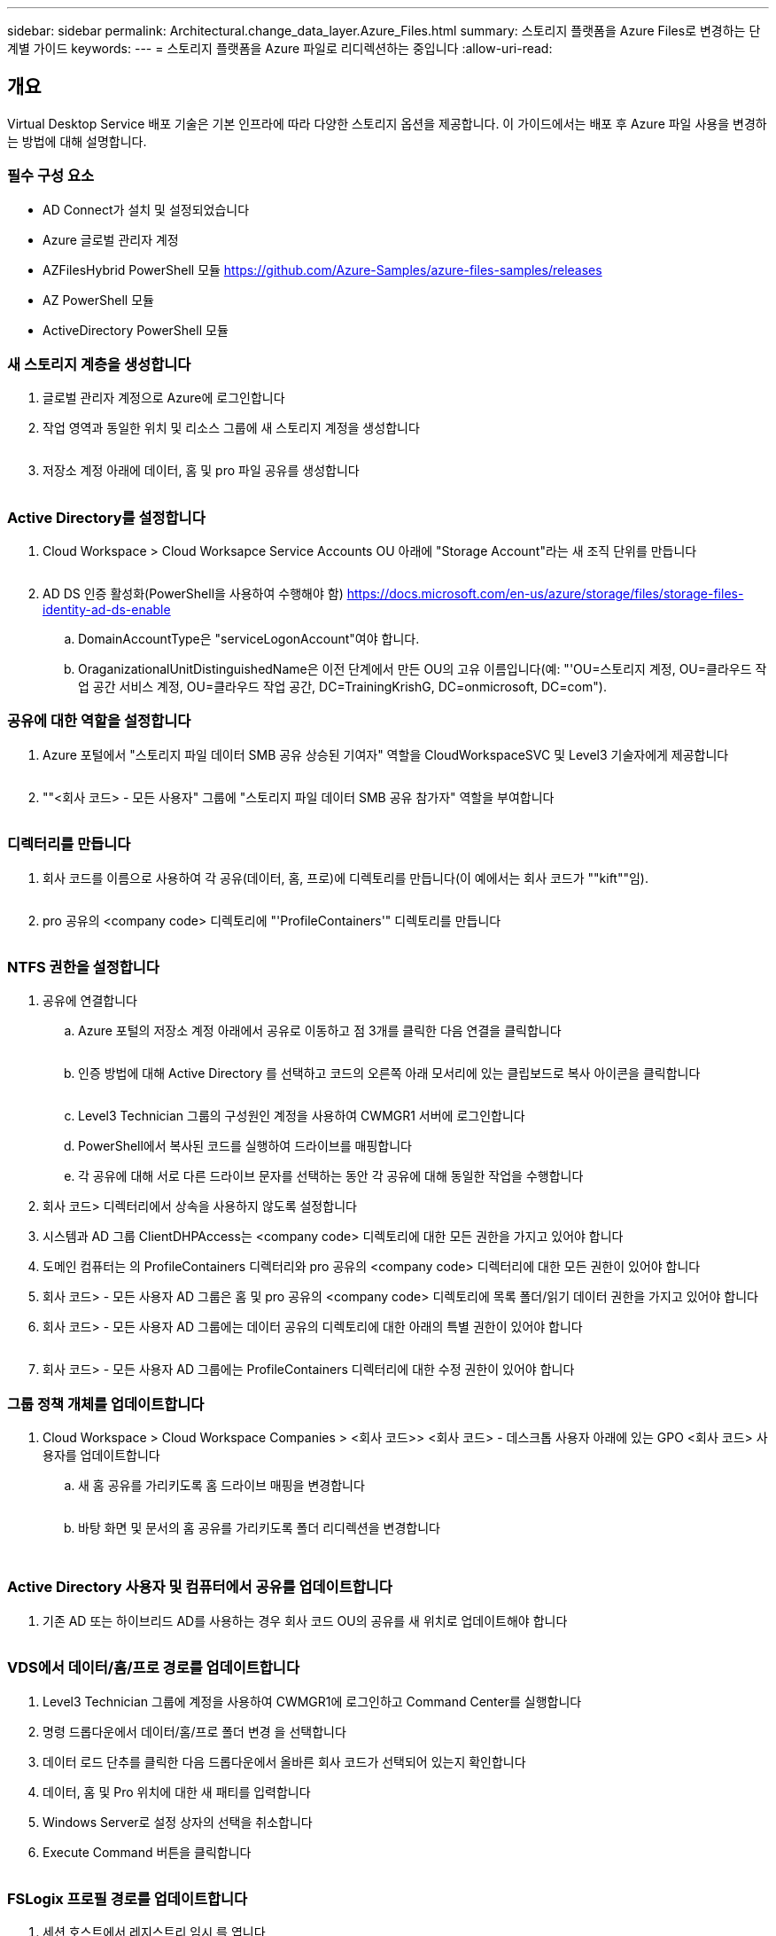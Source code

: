 ---
sidebar: sidebar 
permalink: Architectural.change_data_layer.Azure_Files.html 
summary: 스토리지 플랫폼을 Azure Files로 변경하는 단계별 가이드 
keywords:  
---
= 스토리지 플랫폼을 Azure 파일로 리디렉션하는 중입니다
:allow-uri-read: 




== 개요

Virtual Desktop Service 배포 기술은 기본 인프라에 따라 다양한 스토리지 옵션을 제공합니다. 이 가이드에서는 배포 후 Azure 파일 사용을 변경하는 방법에 대해 설명합니다.



=== 필수 구성 요소

* AD Connect가 설치 및 설정되었습니다
* Azure 글로벌 관리자 계정
* AZFilesHybrid PowerShell 모듈 https://github.com/Azure-Samples/azure-files-samples/releases[]
* AZ PowerShell 모듈
* ActiveDirectory PowerShell 모듈




=== 새 스토리지 계층을 생성합니다

. 글로벌 관리자 계정으로 Azure에 로그인합니다
. 작업 영역과 동일한 위치 및 리소스 그룹에 새 스토리지 계정을 생성합니다
+
image:Architectural.ChangeDataLayer.AzureFiles1.png[""]

. 저장소 계정 아래에 데이터, 홈 및 pro 파일 공유를 생성합니다
+
image:Architectural.ChangeDataLayer.AzureFiles2.png[""]





=== Active Directory를 설정합니다

. Cloud Workspace > Cloud Worksapce Service Accounts OU 아래에 "Storage Account"라는 새 조직 단위를 만듭니다
+
image:Architectural.ChangeDataLayer.AzureFiles3.png[""]

. AD DS 인증 활성화(PowerShell을 사용하여 수행해야 함) https://docs.microsoft.com/en-us/azure/storage/files/storage-files-identity-ad-ds-enable[]
+
.. DomainAccountType은 "serviceLogonAccount"여야 합니다.
.. OraganizationalUnitDistinguishedName은 이전 단계에서 만든 OU의 고유 이름입니다(예: "'OU=스토리지 계정, OU=클라우드 작업 공간 서비스 계정, OU=클라우드 작업 공간, DC=TrainingKrishG, DC=onmicrosoft, DC=com").






=== 공유에 대한 역할을 설정합니다

. Azure 포털에서 "스토리지 파일 데이터 SMB 공유 상승된 기여자" 역할을 CloudWorkspaceSVC 및 Level3 기술자에게 제공합니다
+
image:Architectural.ChangeDataLayer.AzureFiles4.png[""]

. ""<회사 코드> - 모든 사용자" 그룹에 "스토리지 파일 데이터 SMB 공유 참가자" 역할을 부여합니다
+
image:Architectural.ChangeDataLayer.AzureFiles5.png[""]





=== 디렉터리를 만듭니다

. 회사 코드를 이름으로 사용하여 각 공유(데이터, 홈, 프로)에 디렉토리를 만듭니다(이 예에서는 회사 코드가 ""kift""임).
+
image:Architectural.ChangeDataLayer.AzureFiles6.png[""]

. pro 공유의 <company code> 디렉토리에 "'ProfileContainers'" 디렉토리를 만듭니다
+
image:Architectural.ChangeDataLayer.AzureFiles7.png[""]





=== NTFS 권한을 설정합니다

. 공유에 연결합니다
+
.. Azure 포털의 저장소 계정 아래에서 공유로 이동하고 점 3개를 클릭한 다음 연결을 클릭합니다
+
image:Architectural.ChangeDataLayer.AzureFiles8.png[""]

.. 인증 방법에 대해 Active Directory 를 선택하고 코드의 오른쪽 아래 모서리에 있는 클립보드로 복사 아이콘을 클릭합니다
+
image:Architectural.ChangeDataLayer.AzureFiles9.png[""]

.. Level3 Technician 그룹의 구성원인 계정을 사용하여 CWMGR1 서버에 로그인합니다
.. PowerShell에서 복사된 코드를 실행하여 드라이브를 매핑합니다
.. 각 공유에 대해 서로 다른 드라이브 문자를 선택하는 동안 각 공유에 대해 동일한 작업을 수행합니다


. 회사 코드> 디렉터리에서 상속을 사용하지 않도록 설정합니다
. 시스템과 AD 그룹 ClientDHPAccess는 <company code> 디렉토리에 대한 모든 권한을 가지고 있어야 합니다
. 도메인 컴퓨터는 의 ProfileContainers 디렉터리와 pro 공유의 <company code> 디렉터리에 대한 모든 권한이 있어야 합니다
. 회사 코드> - 모든 사용자 AD 그룹은 홈 및 pro 공유의 <company code> 디렉토리에 목록 폴더/읽기 데이터 권한을 가지고 있어야 합니다
. 회사 코드> - 모든 사용자 AD 그룹에는 데이터 공유의 디렉토리에 대한 아래의 특별 권한이 있어야 합니다
+
image:Architectural.ChangeDataLayer.AzureFiles10.png[""]

. 회사 코드> - 모든 사용자 AD 그룹에는 ProfileContainers 디렉터리에 대한 수정 권한이 있어야 합니다




=== 그룹 정책 개체를 업데이트합니다

. Cloud Workspace > Cloud Workspace Companies > <회사 코드>> <회사 코드> - 데스크톱 사용자 아래에 있는 GPO <회사 코드> 사용자를 업데이트합니다
+
.. 새 홈 공유를 가리키도록 홈 드라이브 매핑을 변경합니다
+
image:Architectural.ChangeDataLayer.AzureFiles11.png[""]

.. 바탕 화면 및 문서의 홈 공유를 가리키도록 폴더 리디렉션을 변경합니다
+
image:Architectural.ChangeDataLayer.AzureFiles12.png[""]

+
image:Architectural.ChangeDataLayer.AzureFiles13.png[""]







=== Active Directory 사용자 및 컴퓨터에서 공유를 업데이트합니다

. 기존 AD 또는 하이브리드 AD를 사용하는 경우 회사 코드 OU의 공유를 새 위치로 업데이트해야 합니다
+
image:Architectural.ChangeDataLayer.AzureFiles14.png[""]





=== VDS에서 데이터/홈/프로 경로를 업데이트합니다

. Level3 Technician 그룹에 계정을 사용하여 CWMGR1에 로그인하고 Command Center를 실행합니다
. 명령 드롭다운에서 데이터/홈/프로 폴더 변경 을 선택합니다
. 데이터 로드 단추를 클릭한 다음 드롭다운에서 올바른 회사 코드가 선택되어 있는지 확인합니다
. 데이터, 홈 및 Pro 위치에 대한 새 패티를 입력합니다
. Windows Server로 설정 상자의 선택을 취소합니다
. Execute Command 버튼을 클릭합니다
+
image:Architectural.ChangeDataLayer.AzureFiles15.png[""]





=== FSLogix 프로필 경로를 업데이트합니다

. 세션 호스트에서 레지스트리 임시 를 엽니다
. HKLM\SOFTWARE\FSLogix\Profiles에서 VHDLocations 항목을 새 ProfileContainers 디렉터리에 대한 UNC 경로로 편집합니다
+
image:Architectural.ChangeDataLayer.AzureFiles16.png[""]





=== 백업을 구성합니다

. 새 공유에 대한 백업 정책을 설정하고 구성하는 것이 좋습니다
. 동일한 리소스 그룹에 새 복구 서비스 볼트를 작성합니다
. 볼트로 이동하고 시작하기에서 백업을 선택합니다
. 워크로드가 실행 중인 경우 Azure를 선택하고 백업할 내용에 대해 Azure 파일 공유를 선택한 다음 Backukp 를 클릭합니다
. 공유를 생성하는 데 사용되는 스토리지 계정을 선택합니다
. 백업할 공유를 추가합니다
. 필요에 맞는 백업 정책을 편집 및 생성합니다

